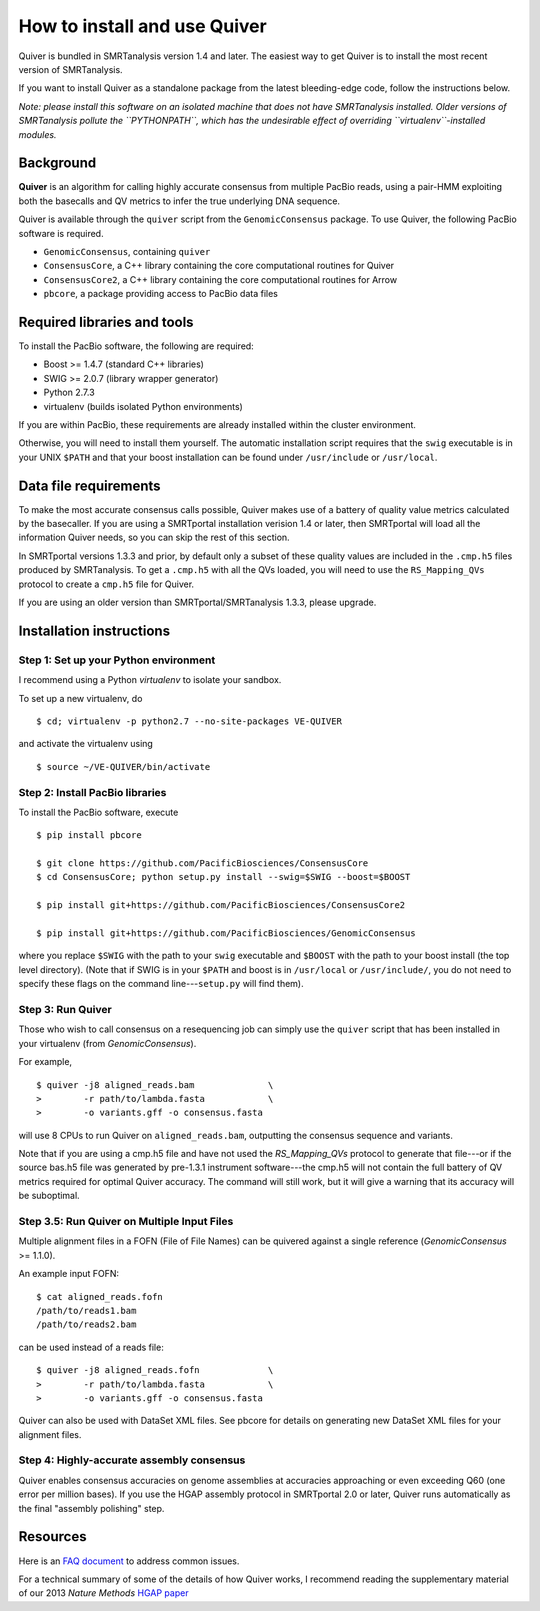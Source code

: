 
How to install and use Quiver
=============================

Quiver is bundled in SMRTanalysis version 1.4 and later.  The easiest
way to get Quiver is to install the most recent version of SMRTanalysis.

If you want to install Quiver as a standalone package from the latest
bleeding-edge code, follow the instructions below.

*Note: please install this software on an isolated machine that does
not have SMRTanalysis installed.  Older versions of SMRTanalysis
pollute the ``PYTHONPATH``, which has the undesirable effect of
overriding ``virtualenv``-installed modules.*

Background
----------
**Quiver** is an algorithm for calling highly accurate consensus from
multiple PacBio reads, using a pair-HMM exploiting both the basecalls
and QV metrics to infer the true underlying DNA sequence.

Quiver is available through the ``quiver`` script from the
``GenomicConsensus`` package.  To use Quiver, the following PacBio
software is required.

- ``GenomicConsensus``, containing ``quiver``
- ``ConsensusCore``, a C++ library containing the core computational
  routines for Quiver
- ``ConsensusCore2``, a C++ library containing the core computational
  routines for Arrow
- ``pbcore``, a package providing access to PacBio data files


Required libraries and tools
----------------------------
To install the PacBio software, the following are required:

- Boost  >= 1.4.7   (standard C++ libraries)
- SWIG   >= 2.0.7   (library wrapper generator)
- Python 2.7.3
- virtualenv        (builds isolated Python environments)

If you are within PacBio, these requirements are already installed
within the cluster environment.

Otherwise, you will need to install them yourself.  The automatic
installation script requires that the ``swig`` executable is in your
UNIX ``$PATH`` and that your boost installation can be found under
``/usr/include`` or ``/usr/local``.


Data file requirements
----------------------

To make the most accurate consensus calls possible, Quiver makes use
of a battery of quality value metrics calculated by the basecaller.
If you are using a SMRTportal installation verision 1.4 or later, then
SMRTportal will load all the information Quiver needs, so you
can skip the rest of this section.

In SMRTportal versions 1.3.3 and prior, by default only a subset of
these quality values are included in the ``.cmp.h5`` files produced by
SMRTanalysis.  To get a ``.cmp.h5`` with all the QVs loaded, you will
need to use the ``RS_Mapping_QVs`` protocol to create a ``cmp.h5``
file for Quiver.

If you are using an older version than SMRTportal/SMRTanalysis 1.3.3,
please upgrade.


Installation instructions
-------------------------

Step 1: Set up your Python environment
``````````````````````````````````````
I recommend using a Python *virtualenv* to isolate your sandbox.

To set up a new virtualenv, do ::

    $ cd; virtualenv -p python2.7 --no-site-packages VE-QUIVER

and activate the virtualenv using ::

    $ source ~/VE-QUIVER/bin/activate


Step 2: Install PacBio libraries
````````````````````````````````
To install the PacBio software, execute ::

    $ pip install pbcore

    $ git clone https://github.com/PacificBiosciences/ConsensusCore
    $ cd ConsensusCore; python setup.py install --swig=$SWIG --boost=$BOOST

    $ pip install git+https://github.com/PacificBiosciences/ConsensusCore2

    $ pip install git+https://github.com/PacificBiosciences/GenomicConsensus

where you replace ``$SWIG`` with the path to your ``swig`` executable
and ``$BOOST`` with the path to your boost install (the top level
directory).  (Note that if SWIG is in your ``$PATH`` and boost is in
``/usr/local`` or ``/usr/include/``, you do not need to specify these
flags on the command line---``setup.py`` will find them).


Step 3: Run Quiver
``````````````````
Those who wish to call consensus on a resequencing job can simply use
the ``quiver`` script that has been installed in your
virtualenv (from `GenomicConsensus`).

For example, ::

    $ quiver -j8 aligned_reads.bam              \
    >        -r path/to/lambda.fasta            \
    >        -o variants.gff -o consensus.fasta

will use 8 CPUs to run Quiver on ``aligned_reads.bam``, outputting
the consensus sequence and variants.

Note that if you are using a cmp.h5 file and have not used the `RS_Mapping_QVs`
protocol to generate that file---or if the source bas.h5 file was generated by
pre-1.3.1 instrument software---the cmp.h5 will not contain the full battery of
QV metrics required for optimal Quiver accuracy.  The command will still work,
but it will give a warning that its accuracy will be suboptimal.

Step 3.5: Run Quiver on Multiple Input Files
````````````````````````````````````````````
Multiple alignment files in a FOFN (File of File Names) can be quivered against
a single reference (`GenomicConsensus` >= 1.1.0).

An example input FOFN::

    $ cat aligned_reads.fofn
    /path/to/reads1.bam
    /path/to/reads2.bam

can be used instead of a reads file::

    $ quiver -j8 aligned_reads.fofn             \
    >        -r path/to/lambda.fasta            \
    >        -o variants.gff -o consensus.fasta

Quiver can also be used with DataSet XML files. See pbcore for details on
generating new DataSet XML files for your alignment files.

Step 4: Highly-accurate assembly consensus
``````````````````````````````````````````
Quiver enables consensus accuracies on genome assemblies at accuracies
approaching or even exceeding Q60 (one error per million bases).  If
you use the HGAP assembly protocol in SMRTportal 2.0 or later, Quiver
runs automatically as the final "assembly polishing" step.


Resources
---------
Here is an `FAQ document`_ to address common issues.

For a technical summary of some of the details of how Quiver works, I
recommend reading the supplementary material of our 2013 *Nature
Methods* `HGAP paper`_


.. _`FAQ document`: https://github.com/PacificBiosciences/GenomicConsensus/blob/master/doc/QuiverFAQ.rst
.. _`HGAP paper`: http://www.nature.com/nmeth/journal/v10/n6/full/nmeth.2474.html

